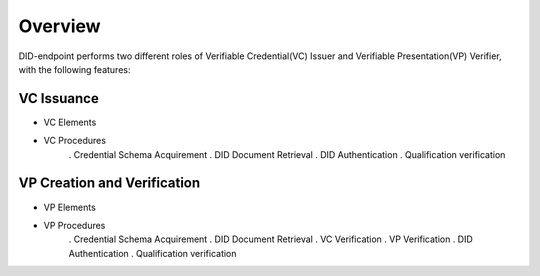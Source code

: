 Overview
========

DID-endpoint performs two different roles of Verifiable Credential(VC) Issuer and Verifiable Presentation(VP) Verifier, with the following features:

VC Issuance
------------------------------
* VC Elements
* VC Procedures
    . Credential Schema Acquirement
    . DID Document Retrieval
    . DID Authentication
    . Qualification verification


VP Creation and Verification
------------------------------
* VP Elements
* VP Procedures
    . Credential Schema Acquirement
    . DID Document Retrieval
    . VC Verification
    . VP Verification
    . DID Authentication
    . Qualification verification
